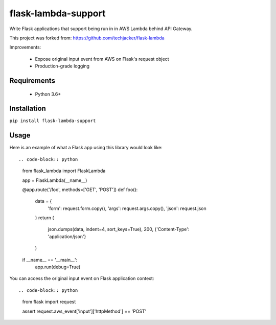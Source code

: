flask-lambda-support
====================

Write Flask applications that support being run in in AWS Lambda behind API Gateway.

This project was forked from:
https://github.com/techjacker/flask-lambda

Improvements:

    * Expose original input event from AWS on Flask's request object
    * Production-grade logging


Requirements
------------

    * Python 3.6+


Installation
------------

``pip install flask-lambda-support``


Usage
-----

Here is an example of what a Flask app using this library would look like::

.. code-block:: python

   from flask_lambda import FlaskLambda

   app = FlaskLambda(__name__)


   @app.route('/foo', methods=['GET', 'POST'])
   def foo():
       data = {
           'form': request.form.copy(),
           'args': request.args.copy(),
           'json': request.json
       }
       return (
           json.dumps(data, indent=4, sort_keys=True),
           200,
           {'Content-Type': 'application/json'}
       )


   if __name__ == '__main__':
        app.run(debug=True)

You can access the original input event on Flask application context::

.. code-block:: python

   from flask import request

   assert request.aws_event['input']['httpMethod'] == 'POST'